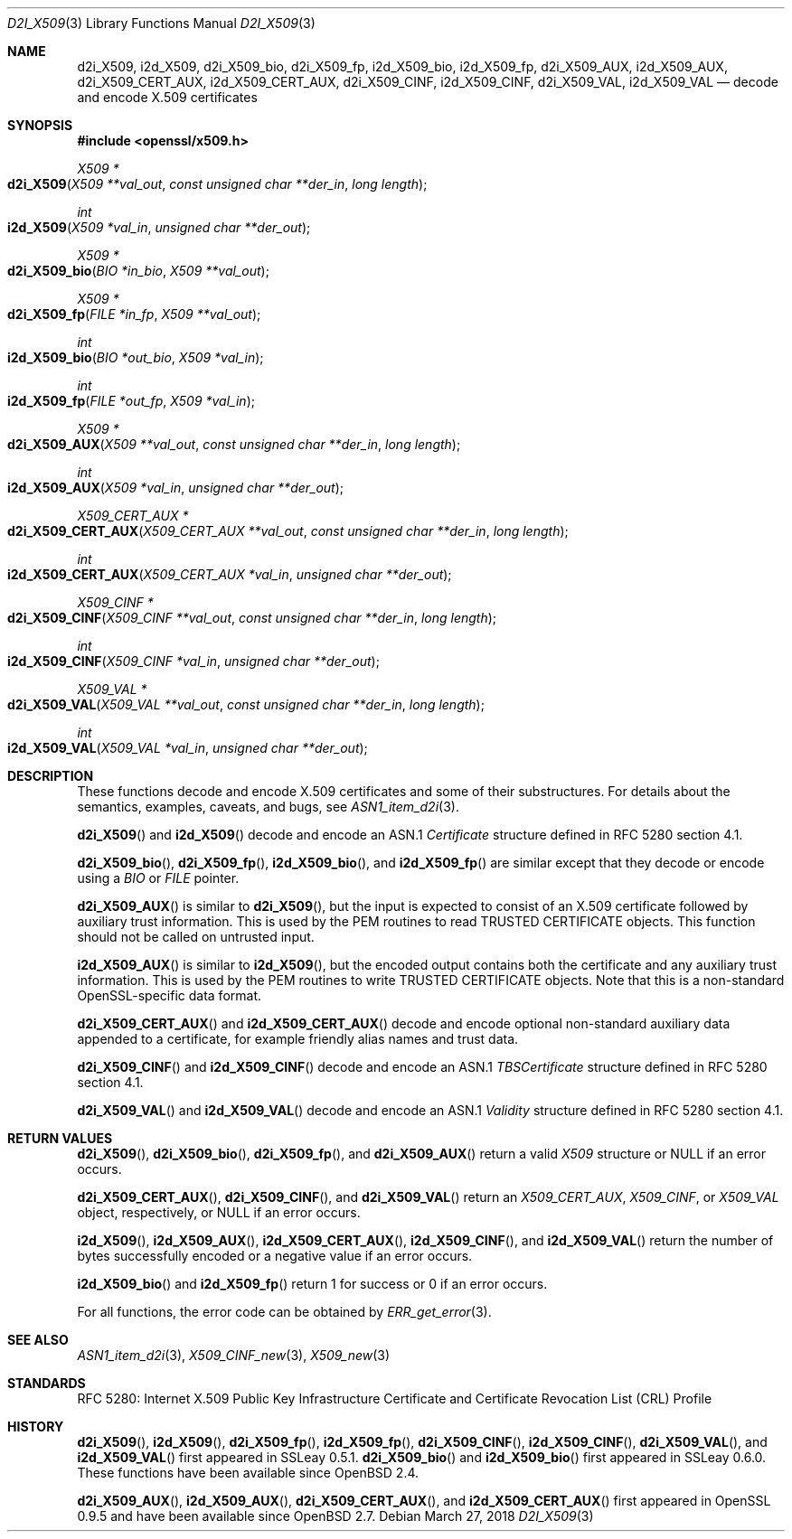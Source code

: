 .\"	$OpenBSD: d2i_X509.3,v 1.9 2018/03/27 17:35:50 schwarze Exp $
.\"	OpenSSL 94480b57 Sep 12 23:34:41 2009 +0000
.\"
.\" This file is a derived work.
.\" The changes are covered by the following Copyright and license:
.\"
.\" Copyright (c) 2016 Ingo Schwarze <schwarze@openbsd.org>
.\"
.\" Permission to use, copy, modify, and distribute this software for any
.\" purpose with or without fee is hereby granted, provided that the above
.\" copyright notice and this permission notice appear in all copies.
.\"
.\" THE SOFTWARE IS PROVIDED "AS IS" AND THE AUTHOR DISCLAIMS ALL WARRANTIES
.\" WITH REGARD TO THIS SOFTWARE INCLUDING ALL IMPLIED WARRANTIES OF
.\" MERCHANTABILITY AND FITNESS. IN NO EVENT SHALL THE AUTHOR BE LIABLE FOR
.\" ANY SPECIAL, DIRECT, INDIRECT, OR CONSEQUENTIAL DAMAGES OR ANY DAMAGES
.\" WHATSOEVER RESULTING FROM LOSS OF USE, DATA OR PROFITS, WHETHER IN AN
.\" ACTION OF CONTRACT, NEGLIGENCE OR OTHER TORTIOUS ACTION, ARISING OUT OF
.\" OR IN CONNECTION WITH THE USE OR PERFORMANCE OF THIS SOFTWARE.
.\"
.\" The original file was written by Dr. Stephen Henson <steve@openssl.org>.
.\" Copyright (c) 2002, 2003, 2005, 2009, 2016 The OpenSSL Project.
.\" All rights reserved.
.\"
.\" Redistribution and use in source and binary forms, with or without
.\" modification, are permitted provided that the following conditions
.\" are met:
.\"
.\" 1. Redistributions of source code must retain the above copyright
.\"    notice, this list of conditions and the following disclaimer.
.\"
.\" 2. Redistributions in binary form must reproduce the above copyright
.\"    notice, this list of conditions and the following disclaimer in
.\"    the documentation and/or other materials provided with the
.\"    distribution.
.\"
.\" 3. All advertising materials mentioning features or use of this
.\"    software must display the following acknowledgment:
.\"    "This product includes software developed by the OpenSSL Project
.\"    for use in the OpenSSL Toolkit. (http://www.openssl.org/)"
.\"
.\" 4. The names "OpenSSL Toolkit" and "OpenSSL Project" must not be used to
.\"    endorse or promote products derived from this software without
.\"    prior written permission. For written permission, please contact
.\"    openssl-core@openssl.org.
.\"
.\" 5. Products derived from this software may not be called "OpenSSL"
.\"    nor may "OpenSSL" appear in their names without prior written
.\"    permission of the OpenSSL Project.
.\"
.\" 6. Redistributions of any form whatsoever must retain the following
.\"    acknowledgment:
.\"    "This product includes software developed by the OpenSSL Project
.\"    for use in the OpenSSL Toolkit (http://www.openssl.org/)"
.\"
.\" THIS SOFTWARE IS PROVIDED BY THE OpenSSL PROJECT ``AS IS'' AND ANY
.\" EXPRESSED OR IMPLIED WARRANTIES, INCLUDING, BUT NOT LIMITED TO, THE
.\" IMPLIED WARRANTIES OF MERCHANTABILITY AND FITNESS FOR A PARTICULAR
.\" PURPOSE ARE DISCLAIMED.  IN NO EVENT SHALL THE OpenSSL PROJECT OR
.\" ITS CONTRIBUTORS BE LIABLE FOR ANY DIRECT, INDIRECT, INCIDENTAL,
.\" SPECIAL, EXEMPLARY, OR CONSEQUENTIAL DAMAGES (INCLUDING, BUT
.\" NOT LIMITED TO, PROCUREMENT OF SUBSTITUTE GOODS OR SERVICES;
.\" LOSS OF USE, DATA, OR PROFITS; OR BUSINESS INTERRUPTION)
.\" HOWEVER CAUSED AND ON ANY THEORY OF LIABILITY, WHETHER IN CONTRACT,
.\" STRICT LIABILITY, OR TORT (INCLUDING NEGLIGENCE OR OTHERWISE)
.\" ARISING IN ANY WAY OUT OF THE USE OF THIS SOFTWARE, EVEN IF ADVISED
.\" OF THE POSSIBILITY OF SUCH DAMAGE.
.\"
.Dd $Mdocdate: March 27 2018 $
.Dt D2I_X509 3
.Os
.Sh NAME
.Nm d2i_X509 ,
.Nm i2d_X509 ,
.Nm d2i_X509_bio ,
.Nm d2i_X509_fp ,
.Nm i2d_X509_bio ,
.Nm i2d_X509_fp ,
.Nm d2i_X509_AUX ,
.Nm i2d_X509_AUX ,
.Nm d2i_X509_CERT_AUX ,
.Nm i2d_X509_CERT_AUX ,
.Nm d2i_X509_CINF ,
.Nm i2d_X509_CINF ,
.Nm d2i_X509_VAL ,
.Nm i2d_X509_VAL
.Nd decode and encode X.509 certificates
.Sh SYNOPSIS
.In openssl/x509.h
.Ft X509 *
.Fo d2i_X509
.Fa "X509 **val_out"
.Fa "const unsigned char **der_in"
.Fa "long length"
.Fc
.Ft int
.Fo i2d_X509
.Fa "X509 *val_in"
.Fa "unsigned char **der_out"
.Fc
.Ft X509 *
.Fo d2i_X509_bio
.Fa "BIO *in_bio"
.Fa "X509 **val_out"
.Fc
.Ft X509 *
.Fo d2i_X509_fp
.Fa "FILE *in_fp"
.Fa "X509 **val_out"
.Fc
.Ft int
.Fo i2d_X509_bio
.Fa "BIO *out_bio"
.Fa "X509 *val_in"
.Fc
.Ft int
.Fo i2d_X509_fp
.Fa "FILE *out_fp"
.Fa "X509 *val_in"
.Fc
.Ft X509 *
.Fo d2i_X509_AUX
.Fa "X509 **val_out"
.Fa "const unsigned char **der_in"
.Fa "long length"
.Fc
.Ft int
.Fo i2d_X509_AUX
.Fa "X509 *val_in"
.Fa "unsigned char **der_out"
.Fc
.Ft X509_CERT_AUX *
.Fo d2i_X509_CERT_AUX
.Fa "X509_CERT_AUX **val_out"
.Fa "const unsigned char **der_in"
.Fa "long length"
.Fc
.Ft int
.Fo i2d_X509_CERT_AUX
.Fa "X509_CERT_AUX *val_in"
.Fa "unsigned char **der_out"
.Fc
.Ft X509_CINF *
.Fo d2i_X509_CINF
.Fa "X509_CINF **val_out"
.Fa "const unsigned char **der_in"
.Fa "long length"
.Fc
.Ft int
.Fo i2d_X509_CINF
.Fa "X509_CINF *val_in"
.Fa "unsigned char **der_out"
.Fc
.Ft X509_VAL *
.Fo d2i_X509_VAL
.Fa "X509_VAL **val_out"
.Fa "const unsigned char **der_in"
.Fa "long length"
.Fc
.Ft int
.Fo i2d_X509_VAL
.Fa "X509_VAL *val_in"
.Fa "unsigned char **der_out"
.Fc
.Sh DESCRIPTION
These functions decode and encode X.509 certificates
and some of their substructures.
For details about the semantics, examples, caveats, and bugs, see
.Xr ASN1_item_d2i 3 .
.Pp
.Fn d2i_X509
and
.Fn i2d_X509
decode and encode an ASN.1
.Vt Certificate
structure defined in RFC 5280 section 4.1.
.Pp
.Fn d2i_X509_bio ,
.Fn d2i_X509_fp ,
.Fn i2d_X509_bio ,
and
.Fn i2d_X509_fp
are similar except that they decode or encode using a
.Vt BIO
or
.Vt FILE
pointer.
.Pp
.Fn d2i_X509_AUX
is similar to
.Fn d2i_X509 ,
but the input is expected to consist of an X.509 certificate followed
by auxiliary trust information.
This is used by the PEM routines to read TRUSTED CERTIFICATE objects.
This function should not be called on untrusted input.
.Pp
.Fn i2d_X509_AUX
is similar to
.Fn i2d_X509 ,
but the encoded output contains both the certificate and any auxiliary
trust information.
This is used by the PEM routines to write TRUSTED CERTIFICATE objects.
Note that this is a non-standard OpenSSL-specific data format.
.Pp
.Fn d2i_X509_CERT_AUX
and
.Fn i2d_X509_CERT_AUX
decode and encode optional non-standard auxiliary data appended to
a certificate, for example friendly alias names and trust data.
.Pp
.Fn d2i_X509_CINF
and
.Fn i2d_X509_CINF
decode and encode an ASN.1
.Vt TBSCertificate
structure defined in RFC 5280 section 4.1.
.Pp
.Fn d2i_X509_VAL
and
.Fn i2d_X509_VAL
decode and encode an ASN.1
.Vt Validity
structure defined in RFC 5280 section 4.1.
.Sh RETURN VALUES
.Fn d2i_X509 ,
.Fn d2i_X509_bio ,
.Fn d2i_X509_fp ,
and
.Fn d2i_X509_AUX
return a valid
.Vt X509
structure or
.Dv NULL
if an error occurs.
.Pp
.Fn d2i_X509_CERT_AUX ,
.Fn d2i_X509_CINF ,
and
.Fn d2i_X509_VAL
return an
.Vt X509_CERT_AUX ,
.Vt X509_CINF ,
or
.Vt X509_VAL
object, respectively, or
.Dv NULL
if an error occurs.
.Pp
.Fn i2d_X509 ,
.Fn i2d_X509_AUX ,
.Fn i2d_X509_CERT_AUX ,
.Fn i2d_X509_CINF ,
and
.Fn i2d_X509_VAL
return the number of bytes successfully encoded or a negative value
if an error occurs.
.Pp
.Fn i2d_X509_bio
and
.Fn i2d_X509_fp
return 1 for success or 0 if an error occurs.
.Pp
For all functions, the error code can be obtained by
.Xr ERR_get_error 3 .
.Sh SEE ALSO
.Xr ASN1_item_d2i 3 ,
.Xr X509_CINF_new 3 ,
.Xr X509_new 3
.Sh STANDARDS
RFC 5280: Internet X.509 Public Key Infrastructure Certificate and
Certificate Revocation List (CRL) Profile
.Sh HISTORY
.Fn d2i_X509 ,
.Fn i2d_X509 ,
.Fn d2i_X509_fp ,
.Fn i2d_X509_fp ,
.Fn d2i_X509_CINF ,
.Fn i2d_X509_CINF ,
.Fn d2i_X509_VAL ,
and
.Fn i2d_X509_VAL
first appeared in SSLeay 0.5.1.
.Fn d2i_X509_bio
and
.Fn i2d_X509_bio
first appeared in SSLeay 0.6.0.
These functions have been available since
.Ox 2.4 .
.Pp
.Fn d2i_X509_AUX ,
.Fn i2d_X509_AUX ,
.Fn d2i_X509_CERT_AUX ,
and
.Fn i2d_X509_CERT_AUX
first appeared in OpenSSL 0.9.5 and have been available since
.Ox 2.7 .
